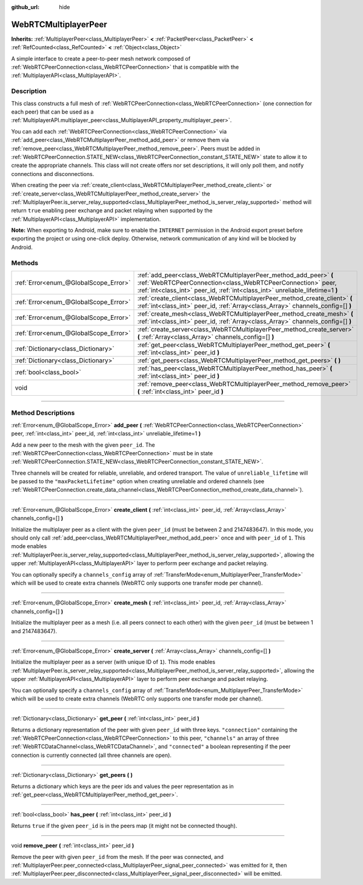 :github_url: hide

.. DO NOT EDIT THIS FILE!!!
.. Generated automatically from Godot engine sources.
.. Generator: https://github.com/godotengine/godot/tree/4.1/doc/tools/make_rst.py.
.. XML source: https://github.com/godotengine/godot/tree/4.1/modules/webrtc/doc_classes/WebRTCMultiplayerPeer.xml.

.. _class_WebRTCMultiplayerPeer:

WebRTCMultiplayerPeer
=====================

**Inherits:** :ref:`MultiplayerPeer<class_MultiplayerPeer>` **<** :ref:`PacketPeer<class_PacketPeer>` **<** :ref:`RefCounted<class_RefCounted>` **<** :ref:`Object<class_Object>`

A simple interface to create a peer-to-peer mesh network composed of :ref:`WebRTCPeerConnection<class_WebRTCPeerConnection>` that is compatible with the :ref:`MultiplayerAPI<class_MultiplayerAPI>`.

.. rst-class:: classref-introduction-group

Description
-----------

This class constructs a full mesh of :ref:`WebRTCPeerConnection<class_WebRTCPeerConnection>` (one connection for each peer) that can be used as a :ref:`MultiplayerAPI.multiplayer_peer<class_MultiplayerAPI_property_multiplayer_peer>`.

You can add each :ref:`WebRTCPeerConnection<class_WebRTCPeerConnection>` via :ref:`add_peer<class_WebRTCMultiplayerPeer_method_add_peer>` or remove them via :ref:`remove_peer<class_WebRTCMultiplayerPeer_method_remove_peer>`. Peers must be added in :ref:`WebRTCPeerConnection.STATE_NEW<class_WebRTCPeerConnection_constant_STATE_NEW>` state to allow it to create the appropriate channels. This class will not create offers nor set descriptions, it will only poll them, and notify connections and disconnections.

When creating the peer via :ref:`create_client<class_WebRTCMultiplayerPeer_method_create_client>` or :ref:`create_server<class_WebRTCMultiplayerPeer_method_create_server>` the :ref:`MultiplayerPeer.is_server_relay_supported<class_MultiplayerPeer_method_is_server_relay_supported>` method will return ``true`` enabling peer exchange and packet relaying when supported by the :ref:`MultiplayerAPI<class_MultiplayerAPI>` implementation.

\ **Note:** When exporting to Android, make sure to enable the ``INTERNET`` permission in the Android export preset before exporting the project or using one-click deploy. Otherwise, network communication of any kind will be blocked by Android.

.. rst-class:: classref-reftable-group

Methods
-------

.. table::
   :widths: auto

   +---------------------------------------+-------------------------------------------------------------------------------------------------------------------------------------------------------------------------------------------------------------------+
   | :ref:`Error<enum_@GlobalScope_Error>` | :ref:`add_peer<class_WebRTCMultiplayerPeer_method_add_peer>` **(** :ref:`WebRTCPeerConnection<class_WebRTCPeerConnection>` peer, :ref:`int<class_int>` peer_id, :ref:`int<class_int>` unreliable_lifetime=1 **)** |
   +---------------------------------------+-------------------------------------------------------------------------------------------------------------------------------------------------------------------------------------------------------------------+
   | :ref:`Error<enum_@GlobalScope_Error>` | :ref:`create_client<class_WebRTCMultiplayerPeer_method_create_client>` **(** :ref:`int<class_int>` peer_id, :ref:`Array<class_Array>` channels_config=[] **)**                                                    |
   +---------------------------------------+-------------------------------------------------------------------------------------------------------------------------------------------------------------------------------------------------------------------+
   | :ref:`Error<enum_@GlobalScope_Error>` | :ref:`create_mesh<class_WebRTCMultiplayerPeer_method_create_mesh>` **(** :ref:`int<class_int>` peer_id, :ref:`Array<class_Array>` channels_config=[] **)**                                                        |
   +---------------------------------------+-------------------------------------------------------------------------------------------------------------------------------------------------------------------------------------------------------------------+
   | :ref:`Error<enum_@GlobalScope_Error>` | :ref:`create_server<class_WebRTCMultiplayerPeer_method_create_server>` **(** :ref:`Array<class_Array>` channels_config=[] **)**                                                                                   |
   +---------------------------------------+-------------------------------------------------------------------------------------------------------------------------------------------------------------------------------------------------------------------+
   | :ref:`Dictionary<class_Dictionary>`   | :ref:`get_peer<class_WebRTCMultiplayerPeer_method_get_peer>` **(** :ref:`int<class_int>` peer_id **)**                                                                                                            |
   +---------------------------------------+-------------------------------------------------------------------------------------------------------------------------------------------------------------------------------------------------------------------+
   | :ref:`Dictionary<class_Dictionary>`   | :ref:`get_peers<class_WebRTCMultiplayerPeer_method_get_peers>` **(** **)**                                                                                                                                        |
   +---------------------------------------+-------------------------------------------------------------------------------------------------------------------------------------------------------------------------------------------------------------------+
   | :ref:`bool<class_bool>`               | :ref:`has_peer<class_WebRTCMultiplayerPeer_method_has_peer>` **(** :ref:`int<class_int>` peer_id **)**                                                                                                            |
   +---------------------------------------+-------------------------------------------------------------------------------------------------------------------------------------------------------------------------------------------------------------------+
   | void                                  | :ref:`remove_peer<class_WebRTCMultiplayerPeer_method_remove_peer>` **(** :ref:`int<class_int>` peer_id **)**                                                                                                      |
   +---------------------------------------+-------------------------------------------------------------------------------------------------------------------------------------------------------------------------------------------------------------------+

.. rst-class:: classref-section-separator

----

.. rst-class:: classref-descriptions-group

Method Descriptions
-------------------

.. _class_WebRTCMultiplayerPeer_method_add_peer:

.. rst-class:: classref-method

:ref:`Error<enum_@GlobalScope_Error>` **add_peer** **(** :ref:`WebRTCPeerConnection<class_WebRTCPeerConnection>` peer, :ref:`int<class_int>` peer_id, :ref:`int<class_int>` unreliable_lifetime=1 **)**

Add a new peer to the mesh with the given ``peer_id``. The :ref:`WebRTCPeerConnection<class_WebRTCPeerConnection>` must be in state :ref:`WebRTCPeerConnection.STATE_NEW<class_WebRTCPeerConnection_constant_STATE_NEW>`.

Three channels will be created for reliable, unreliable, and ordered transport. The value of ``unreliable_lifetime`` will be passed to the ``"maxPacketLifetime"`` option when creating unreliable and ordered channels (see :ref:`WebRTCPeerConnection.create_data_channel<class_WebRTCPeerConnection_method_create_data_channel>`).

.. rst-class:: classref-item-separator

----

.. _class_WebRTCMultiplayerPeer_method_create_client:

.. rst-class:: classref-method

:ref:`Error<enum_@GlobalScope_Error>` **create_client** **(** :ref:`int<class_int>` peer_id, :ref:`Array<class_Array>` channels_config=[] **)**

Initialize the multiplayer peer as a client with the given ``peer_id`` (must be between 2 and 2147483647). In this mode, you should only call :ref:`add_peer<class_WebRTCMultiplayerPeer_method_add_peer>` once and with ``peer_id`` of ``1``. This mode enables :ref:`MultiplayerPeer.is_server_relay_supported<class_MultiplayerPeer_method_is_server_relay_supported>`, allowing the upper :ref:`MultiplayerAPI<class_MultiplayerAPI>` layer to perform peer exchange and packet relaying.

You can optionally specify a ``channels_config`` array of :ref:`TransferMode<enum_MultiplayerPeer_TransferMode>` which will be used to create extra channels (WebRTC only supports one transfer mode per channel).

.. rst-class:: classref-item-separator

----

.. _class_WebRTCMultiplayerPeer_method_create_mesh:

.. rst-class:: classref-method

:ref:`Error<enum_@GlobalScope_Error>` **create_mesh** **(** :ref:`int<class_int>` peer_id, :ref:`Array<class_Array>` channels_config=[] **)**

Initialize the multiplayer peer as a mesh (i.e. all peers connect to each other) with the given ``peer_id`` (must be between 1 and 2147483647).

.. rst-class:: classref-item-separator

----

.. _class_WebRTCMultiplayerPeer_method_create_server:

.. rst-class:: classref-method

:ref:`Error<enum_@GlobalScope_Error>` **create_server** **(** :ref:`Array<class_Array>` channels_config=[] **)**

Initialize the multiplayer peer as a server (with unique ID of ``1``). This mode enables :ref:`MultiplayerPeer.is_server_relay_supported<class_MultiplayerPeer_method_is_server_relay_supported>`, allowing the upper :ref:`MultiplayerAPI<class_MultiplayerAPI>` layer to perform peer exchange and packet relaying.

You can optionally specify a ``channels_config`` array of :ref:`TransferMode<enum_MultiplayerPeer_TransferMode>` which will be used to create extra channels (WebRTC only supports one transfer mode per channel).

.. rst-class:: classref-item-separator

----

.. _class_WebRTCMultiplayerPeer_method_get_peer:

.. rst-class:: classref-method

:ref:`Dictionary<class_Dictionary>` **get_peer** **(** :ref:`int<class_int>` peer_id **)**

Returns a dictionary representation of the peer with given ``peer_id`` with three keys. ``"connection"`` containing the :ref:`WebRTCPeerConnection<class_WebRTCPeerConnection>` to this peer, ``"channels"`` an array of three :ref:`WebRTCDataChannel<class_WebRTCDataChannel>`, and ``"connected"`` a boolean representing if the peer connection is currently connected (all three channels are open).

.. rst-class:: classref-item-separator

----

.. _class_WebRTCMultiplayerPeer_method_get_peers:

.. rst-class:: classref-method

:ref:`Dictionary<class_Dictionary>` **get_peers** **(** **)**

Returns a dictionary which keys are the peer ids and values the peer representation as in :ref:`get_peer<class_WebRTCMultiplayerPeer_method_get_peer>`.

.. rst-class:: classref-item-separator

----

.. _class_WebRTCMultiplayerPeer_method_has_peer:

.. rst-class:: classref-method

:ref:`bool<class_bool>` **has_peer** **(** :ref:`int<class_int>` peer_id **)**

Returns ``true`` if the given ``peer_id`` is in the peers map (it might not be connected though).

.. rst-class:: classref-item-separator

----

.. _class_WebRTCMultiplayerPeer_method_remove_peer:

.. rst-class:: classref-method

void **remove_peer** **(** :ref:`int<class_int>` peer_id **)**

Remove the peer with given ``peer_id`` from the mesh. If the peer was connected, and :ref:`MultiplayerPeer.peer_connected<class_MultiplayerPeer_signal_peer_connected>` was emitted for it, then :ref:`MultiplayerPeer.peer_disconnected<class_MultiplayerPeer_signal_peer_disconnected>` will be emitted.

.. |virtual| replace:: :abbr:`virtual (This method should typically be overridden by the user to have any effect.)`
.. |const| replace:: :abbr:`const (This method has no side effects. It doesn't modify any of the instance's member variables.)`
.. |vararg| replace:: :abbr:`vararg (This method accepts any number of arguments after the ones described here.)`
.. |constructor| replace:: :abbr:`constructor (This method is used to construct a type.)`
.. |static| replace:: :abbr:`static (This method doesn't need an instance to be called, so it can be called directly using the class name.)`
.. |operator| replace:: :abbr:`operator (This method describes a valid operator to use with this type as left-hand operand.)`
.. |bitfield| replace:: :abbr:`BitField (This value is an integer composed as a bitmask of the following flags.)`
